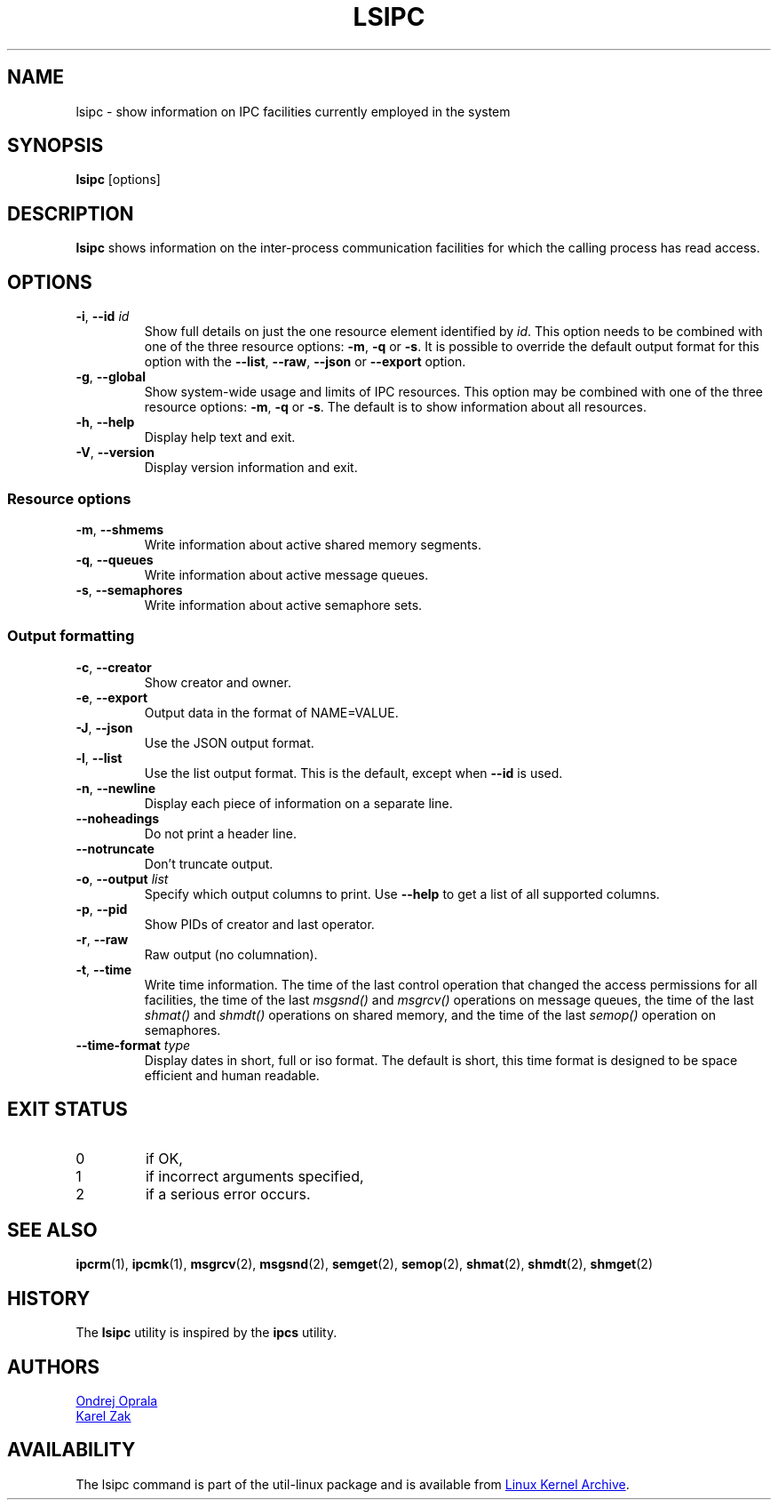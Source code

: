 .\" Copyright 2015 Ondrej Oprala(ooprala@redhat.com)
.\" May be distributed under the GNU General Public License
.TH LSIPC "1" "November 2015" "util-linux" "User Commands"
.SH NAME
lsipc \- show information on IPC facilities currently employed in the system
.SH SYNOPSIS
.B lsipc
[options]
.SH DESCRIPTION
.B lsipc
shows information on the inter-process communication facilities
for which the calling process has read access.
.SH OPTIONS
.TP
\fB\-i\fR, \fB\-\-id\fR \fIid\fR
Show full details on just the one resource element identified by
.IR id .
This option needs to be combined with one of the three resource options:
.BR \-m ,
.BR \-q " or"
.BR \-s .
It is possible to override the default output format for this option with the
\fB\-\-list\fR, \fB\-\-raw\fR, \fB\-\-json\fR or \fB\-\-export\fR option.
.TP
\fB\-g\fR, \fB\-\-global\fR
Show system-wide usage and limits of IPC resources.
This option may be combined with one of the three resource options:
.BR \-m ,
.BR \-q " or"
.BR \-s .
The default is to show information about all resources.
.TP
\fB\-h\fR, \fB\-\-help\fR
Display help text and exit.
.TP
\fB\-V\fR, \fB\-\-version\fR
Display version information and exit.
.SS "Resource options"
.TP
\fB\-m\fR, \fB\-\-shmems\fR
Write information about active shared memory segments.
.TP
\fB\-q\fR, \fB\-\-queues\fR
Write information about active message queues.
.TP
\fB\-s\fR, \fB\-\-semaphores\fR
Write information about active semaphore sets.
.SS "Output formatting"
.TP
\fB\-c\fR, \fB\-\-creator\fR
Show creator and owner.
.TP
\fB\-e\fR, \fB\-\-export\fR
Output data in the format of NAME=VALUE.
.TP
\fB\-J\fR, \fB\-\-json\fR
Use the JSON output format.
.TP
\fB\-l\fR, \fB\-\-list\fR
Use the list output format.  This is the default, except when \fB\-\-id\fR
is used.
.TP
\fB\-n\fR, \fB\-\-newline\fR
Display each piece of information on a separate line.
.TP
\fB\-\-noheadings\fR
Do not print a header line.
.TP
\fB\-\-notruncate\fR
Don't truncate output.
.TP
\fB\-o\fR, \fB\-\-output \fIlist\fP
Specify which output columns to print.  Use
.B \-\-help
to get a list of all supported columns.
.TP
\fB\-p\fR, \fB\-\-pid\fR
Show PIDs of creator and last operator.
.TP
\fB\-r\fR, \fB\-\-raw\fR
Raw output (no columnation).
.TP
\fB\-t\fR, \fB\-\-time\fR
Write time information.  The time of the last control operation that changed
the access permissions for all facilities, the time of the last
.I msgsnd()
and
.I msgrcv()
operations on message queues, the time of the last
.I shmat()
and
.I shmdt()
operations on shared memory, and the time of the last
.I semop()
operation on semaphores.
.TP
\fB\-\-time\-format\fR \fItype\fP
Display dates in short, full or iso format.  The default is short, this time
format is designed to be space efficient and human readable.

.SH EXIT STATUS
.TP
0
if OK,
.TP
1
if incorrect arguments specified,
.TP
2
if a serious error occurs.
.SH SEE ALSO
.BR ipcrm (1),
.BR ipcmk (1),
.BR msgrcv (2),
.BR msgsnd (2),
.BR semget (2),
.BR semop (2),
.BR shmat (2),
.BR shmdt (2),
.BR shmget (2)
.SH HISTORY
The \fBlsipc\fP utility is inspired by the \fBipcs\fP utility.
.SH AUTHORS
.MT ooprala@redhat.com
Ondrej Oprala
.ME
.br
.MT kzak@redhat.com
Karel Zak
.ME

.SH AVAILABILITY
The lsipc command is part of the util-linux package and is available from
.UR ftp://\:ftp.kernel.org\:/pub\:/linux\:/utils\:/util-linux/
Linux Kernel Archive
.UE .
